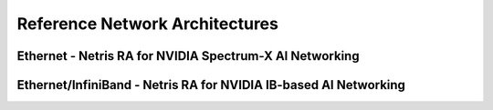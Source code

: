 .. meta::
    :description: Reference Network Architectures

###############################
Reference Network Architectures
###############################


Ethernet - Netris RA for NVIDIA Spectrum-X AI Networking
-----------------------------------------------------

.. image:: images/Netris-RA-Spectrum-X.png
   :align: center
   :alt: Ethernet - Netris RA for NVIDIA Spectrum-X AI Networking


Ethernet/InfiniBand - Netris RA for NVIDIA IB-based AI Networking
-----------------------------------------------------

.. image:: images/Netris-RA-Hybrid-Ethernet-InfiniBand.png
   :align: center
   :alt: Ethernet/InfiniBand - Netris RA for NVIDIA IB-based AI Networking



